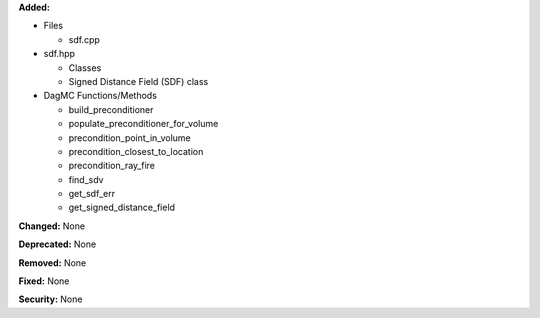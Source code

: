 
**Added:**

* Files
  
  * sdf.cpp
  
* sdf.hpp
      
  * Classes
  * Signed Distance Field (SDF) class
 
* DagMC Functions/Methods
      
  * build_preconditioner      
  * populate_preconditioner_for_volume
  * precondition_point_in_volume
  * precondition_closest_to_location
  * precondition_ray_fire
  * find_sdv
  * get_sdf_err
  * get_signed_distance_field

**Changed:** None

**Deprecated:** None

**Removed:** None

**Fixed:** None

**Security:** None
